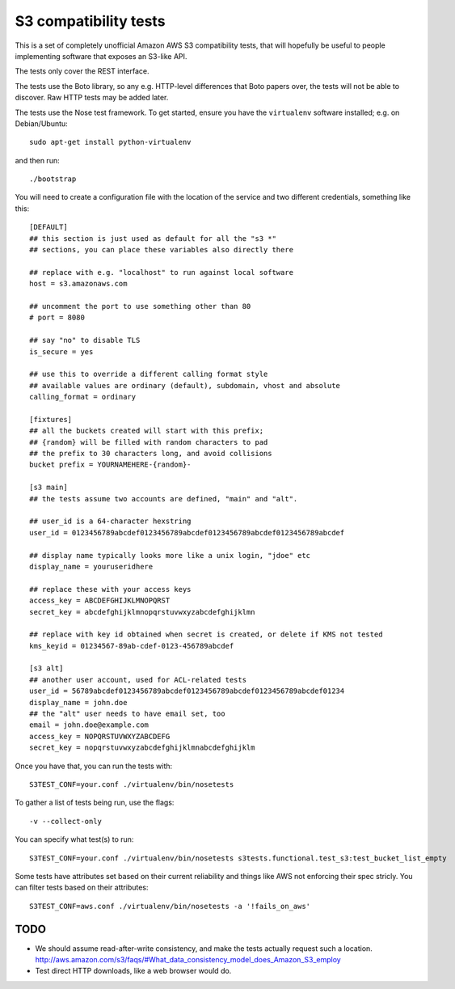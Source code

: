 ========================
 S3 compatibility tests
========================

This is a set of completely unofficial Amazon AWS S3 compatibility
tests, that will hopefully be useful to people implementing software
that exposes an S3-like API.

The tests only cover the REST interface.

The tests use the Boto library, so any e.g. HTTP-level differences
that Boto papers over, the tests will not be able to discover. Raw
HTTP tests may be added later.

The tests use the Nose test framework. To get started, ensure you have
the ``virtualenv`` software installed; e.g. on Debian/Ubuntu::

	sudo apt-get install python-virtualenv

and then run::

	./bootstrap

You will need to create a configuration file with the location of the
service and two different credentials, something like this::

	[DEFAULT]
	## this section is just used as default for all the "s3 *"
        ## sections, you can place these variables also directly there

	## replace with e.g. "localhost" to run against local software
	host = s3.amazonaws.com

	## uncomment the port to use something other than 80
	# port = 8080

	## say "no" to disable TLS
	is_secure = yes

	## use this to override a different calling format style
	## available values are ordinary (default), subdomain, vhost and absolute
	calling_format = ordinary

	[fixtures]
	## all the buckets created will start with this prefix;
	## {random} will be filled with random characters to pad
	## the prefix to 30 characters long, and avoid collisions
	bucket prefix = YOURNAMEHERE-{random}-

	[s3 main]
	## the tests assume two accounts are defined, "main" and "alt".

	## user_id is a 64-character hexstring
	user_id = 0123456789abcdef0123456789abcdef0123456789abcdef0123456789abcdef

	## display name typically looks more like a unix login, "jdoe" etc
	display_name = youruseridhere

	## replace these with your access keys
	access_key = ABCDEFGHIJKLMNOPQRST
	secret_key = abcdefghijklmnopqrstuvwxyzabcdefghijklmn

	## replace with key id obtained when secret is created, or delete if KMS not tested
	kms_keyid = 01234567-89ab-cdef-0123-456789abcdef

	[s3 alt]
	## another user account, used for ACL-related tests
	user_id = 56789abcdef0123456789abcdef0123456789abcdef0123456789abcdef01234
	display_name = john.doe
	## the "alt" user needs to have email set, too
	email = john.doe@example.com
	access_key = NOPQRSTUVWXYZABCDEFG
	secret_key = nopqrstuvwxyzabcdefghijklmnabcdefghijklm

Once you have that, you can run the tests with::

	S3TEST_CONF=your.conf ./virtualenv/bin/nosetests

To gather a list of tests being run, use the flags::

	 -v --collect-only

You can specify what test(s) to run::

	S3TEST_CONF=your.conf ./virtualenv/bin/nosetests s3tests.functional.test_s3:test_bucket_list_empty

Some tests have attributes set based on their current reliability and
things like AWS not enforcing their spec stricly. You can filter tests
based on their attributes::

	S3TEST_CONF=aws.conf ./virtualenv/bin/nosetests -a '!fails_on_aws'


TODO
====

- We should assume read-after-write consistency, and make the tests
  actually request such a location.
  http://aws.amazon.com/s3/faqs/#What_data_consistency_model_does_Amazon_S3_employ

- Test direct HTTP downloads, like a web browser would do.
